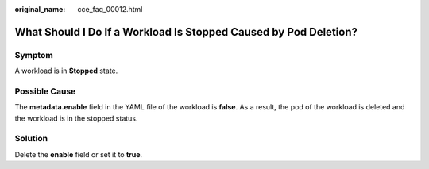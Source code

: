 :original_name: cce_faq_00012.html

.. _cce_faq_00012:

What Should I Do If a Workload Is Stopped Caused by Pod Deletion?
=================================================================

Symptom
-------

A workload is in **Stopped** state.

Possible Cause
--------------

The **metadata.enable** field in the YAML file of the workload is **false**. As a result, the pod of the workload is deleted and the workload is in the stopped status.

|image1|

Solution
--------

Delete the **enable** field or set it to **true**.

.. |image1| image:: /_static/images/en-us_image_0000002218658854.png
